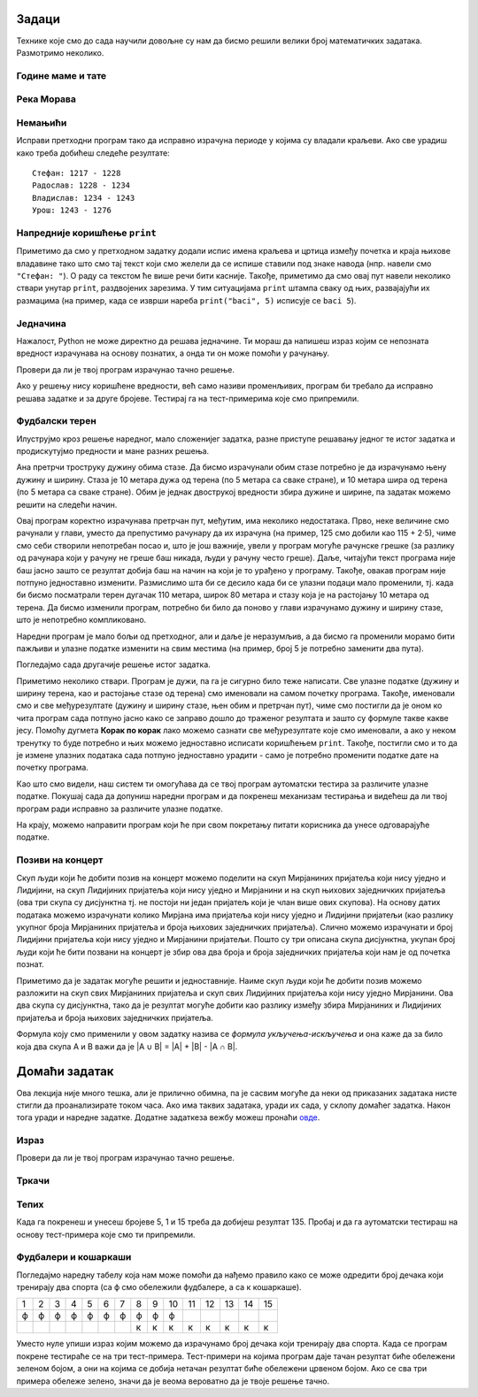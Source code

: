 Задаци
------
  
Технике које смо до сада научили довољне су нам да бисмо решили велики број
математичких задатака. Размотримо неколико.

   
Године маме и тате
''''''''''''''''''
.. level:: 1

.. questionnote::

   Милица има 4 године, њена мама има 7 пута више година него она, а њен
   тата има 8 пута више година него она. Колико је година Миличин тата старији
   од њене маме?
   
.. parsonsprob:: godine

   Поређај делове кода тако да представљају исправно решење овог задатка.
   -----
   milica = 4
   =====
   mama = 7 * milica
   tata = 8 * milica
   =====
   razlika = tata - mama
   =====
   print(razlika)

   
Река Морава
'''''''''''
.. level:: 1

.. questionnote::

   Велика Морава је дугачка 185km и настаје од Јужне Мораве, која је
   90km дужа, и Западне Мораве, која је 123km дужа од ње. Колика је
   укупна дужина ове три реке?


.. activecode:: морава

   velika_morava = 185
   juzna_morava = velika_morava + 90
   zapadna_morava = velika_morava + 123
   ukupno = ??? # ispravi ovaj red
   print(ukupno)

Немањићи
''''''''
.. level:: 1

.. questionnote:: 

  Стефан Немањић је постао краљ Србије 1217 и владао је 11
  година. После њега је Радослав владао до 1234. године, па Владислав,
  који је владао 9 година и предао престо брату Урошу Првом, који је
  владао до 1276. У којим временским периодима су владали ови српски
  краљеви?

.. activecode:: немањићи
		
  Stefan_pocetak = 1217
  Stefan_kraj = 1217 + 11
  Radoslav_pocetak = Stefan_kraj
  Radoslav_kraj = 1234
  Vladislav_pocetak = 0
  Vladislav_kraj = 0
  Uros_pocetak = 0
  Uros_kraj = 0
  print("Стефан:", Stefan_pocetak, "-", Stefan_kraj)
  print("Радослав:", Radoslav_pocetak, "-", Radoslav_kraj)
  print("Владислав:", Vladislav_pocetak, "-", Vladislav_kraj)
  print("Урош:", Uros_pocetak, "-", Uros_kraj)

Исправи претходни програм тако да исправно израчуна периоде у којима
су владали краљеви. Ако све урадиш како треба добићеш следеће резултате:

::

   Стефан: 1217 - 1228
   Радослав: 1228 - 1234
   Владислав: 1234 - 1243
   Урош: 1243 - 1276

Напредније коришћење ``print``
''''''''''''''''''''''''''''''
.. level:: 3
   
Приметимо да смо у претходном задатку додали испис имена краљева и
цртица између почетка и краја њихове владавине тако што смо тај текст
који смо желели да се испише ставили под знаке навода (нпр. навели смо
``"Стефан: "``). О раду са текстом ће више речи бити касније. Такође,
приметимо да смо овај пут навели неколико ствари унутар ``print``,
раздвојених зарезима. У тим ситуацијама ``print`` штампа сваку од њих,
развајајући их размацима (на пример, када се изврши нареба
``print("baci", 5)`` исписује се ``baci 5``).

.. infonote::

   Као што смо рекли, ствари наведене унутар ``print`` раздвајају
   се са по једним размаком. То се може променити тако што се на
   крају ``print`` наведе ``sep=""`` и унутар наводника наведе шта
   ће се користити да раздвоји делове. На пример, ако се наведе
   ``print(1, 2, 3, sep="")`` исписаће се ``123``, а ако се наведе
   ``print(1, 2, 3, sep=", ")`` исписаће се ``1, 2, 3``. Након
   сваког извршавања ``print``, прелази се у нови ред (наредни
   позиви ``print`` штампаће свој резултат у наредном реду). И то
   се може променити тако што се на крају ``print`` наведе
   ``end=""`` и унутар наводника оно што ће се користити након
   целог исписа. На пример, ``print(1, 2, end="")`` проузрокује да
   се након исписа не пређе у нови ред, већ да наредни испис иде
   непосредно након вредности ``2``.

Једначина
'''''''''
.. level:: 1

.. questionnote::

   Напиши програм који израчунава који број треба додати броју 123780
   да се добије број 321732.

Нажалост, Python не може директно да решава једначине. Ти мораш да
напишеш израз којим се непозната вредност израчунава на основу
познатих, а онда ти он може помоћи у рачунању.

.. activecode:: непознати_сабирак

   prvi_sabirak = 123780
   zbir = 321732
   drugi_sabirak = 0    # popravi resenje
   print(drugi_sabirak)

Провери да ли је твој програм израчунао тачно решење.
   
.. fillintheblank:: fill_једначина
		    
   Колико је решење?

   - :^197952$: Тачан одговор
     :.*: Од збира одузми познати сабирак"

Ако у решењу нису коришћене вредности, већ само називи променљивих,
програм би требало да исправно решава задатке и за друге
бројеве. Тестирај га на тест-примерима које смо припремили.

.. activecode:: непознати_сабирак_тест
   :runortest: prvi_sabirak, zbir, drugi_sabirak

   # -*- acsection: general-init -*-
   # -*- acsection: var-init -*-
   prvi_sabirak = 123780
   zbir = 321732
   # -*- acsection: main -*-
   drugi_sabirak = 0    # popravi resenje
   # -*- acsection: after-main -*-
   print(drugi_sabirak)
   ====
   from unittest.gui import TestCaseGui
   class myTests(TestCaseGui):
       def testOne(self):
          for prvi_sabirak, zbir, drugi_sabirak in [(100, 230, 130), (200, 942, 742)]:
             self.assertEqual(acMainSection(prvi_sabirak = prvi_sabirak, zbir = zbir)["drugi_sabirak"],drugi_sabirak,"Ако је једначина %s + x = %s, тада је x = %s." % (prvi_sabirak, zbir, drugi_sabirak))
   myTests().main()
   
   
   
Фудбалски терен
'''''''''''''''

Илуструјмо кроз решење наредног, мало сложенијег задатка, разне
приступе решавању једног те истог задатка и продискутујмо предности и
мане разних решења.

.. level:: 2

.. questionnote::

   Дужина фудбалског терена је 115 метара, а ширина 80 метара. Ана трчи
   по правоугаоној стази која је са сваке стране терена споља удаљена
   по 5 метара. Колико она претрчи, ако се зна да је оптрчала терен 3
   пута.

.. image:: ../../_images/teren.jpg
   :width: 400px   
   :align: center

Ана претрчи троструку дужину обима стазе. Да бисмо израчунали обим
стазе потребно је да израчунамо њену дужину и ширину. Стаза је 10
метара дужа од терена (по 5 метара са сваке стране), и 10 метара шира
од терена (по 5 метара са сваке стране). Обим је једнак двострукој
вредности збира дужине и ширине, па задатак можемо решити на следећи
начин.
	   
.. activecode:: терен_1

   print(3 * 2 * (125 + 90))

Овај програм коректно израчунава претрчан пут, међутим, има неколико
недостатака.  Прво, неке величине смо рачунали у глави, уместо да
препустимо рачунару да их израчуна (на пример, 125 смо добили као
115 + 2·5), чиме смо себи створили непотребан посао и, што је још
важније, увели у програм могуће рачунске грешке (за разлику од
рачунара који у рачуну не греше баш никада, људи у рачуну често
греше). Даље, читајући текст програма није баш јасно зашто се резултат
добија баш на начин на који је то урађено у програму. Такође, овакав
програм није потпуно једноставно изменити. Размислимо шта би се десило
када би се улазни подаци мало променили, тј. када би бисмо посматрали
терен дугачак 110 метара, широк 80 метара и стазу која је на растојању
10 метара од терена. Да бисмо изменили програм, потребно би било да
поново у глави израчунамо дужину и ширину стазе, што је непотребно
компликовано.

Наредни програм је мало бољи од претходног, али и даље је неразумљив,
а да бисмо га променили морамо бити пажљиви и улазне податке изменити
на свим местима (на пример, број 5 је потребно заменити два пута).

.. activecode:: терен_2

   print(3 * 2 * ((110 + 2 * 5) + (80 + 2 * 5)))

Погледајмо сада другачије решење истог задатка.
	   
.. activecode:: терен_3

   duzina_terena = 115
   sirina_terena = 80
   rastojanje = 5
   broj_krugova = 3
   duzina_staze = duzina_terena + 2 * rastojanje
   sirina_staze = sirina_terena + 2 * rastojanje
   obim_staze = 2 * (duzina_staze + sirina_staze)
   pretrcan_put = broj_krugova * obim_staze
   print(pretrcan_put)

Приметимо неколико ствари. Програм је дужи, па га је сигурно било теже
написати. Све улазне податке (дужину и ширину терена, као и
растојање стазе од терена) смо именовали на самом почетку
програма. Такође, именовали смо и све међурезултате (дужину и ширину
стазе, њен обим и претрчан пут), чиме смо постигли да је оном ко чита
програм сада потпуно јасно како се заправо дошло до траженог резултата
и зашто су формуле такве какве јесу. Помоћу дугмета **Корак по корак**
лако можемо сазнати све међурезултате које смо именовали, а ако у
неком тренутку то буде потребно и њих можемо једноставно исписати
коришћењем ``print``. Такође, постигли смо и то да је измене улазних
података сада потпуно једноставно урадити - само је потребно променити
податке дате на почетку програма.

Као што смо видели, наш систем ти омогућава да се твој програм
аутоматски тестира за различите улазне податке. Покушај сада да
допуниш наредни програм и да покренеш механизам тестирања и видећеш да
ли твој програм ради исправно за различите улазне податке.

.. activecode:: терен_3_test
   :runortest: duzina_terena, sirina_terena, rastojanje, broj_krugova, pretrcan_put
   :enablecopy:

   # -*- acsection: general-init -*-
   # -*- acsection: var-init -*-
   duzina_terena = 115
   sirina_terena = 80
   rastojanje = 5
   broj_krugova = 3
   # -*- acsection: main -*-
   duzina_staze = 0  # popravi ovaj red
   sirina_staze = 0  # popravi ovaj red
   obim_staze = 0    # popravi ovaj red
   pretrcan_put = 0  # popravi ovaj red
   # -*- acsection: after-main -*-
   print(pretrcan_put)
   ====
   from unittest.gui import TestCaseGui
   class myTests(TestCaseGui):
       def testOne(self):
          for duzina_terena, sirina_terena, rastojanje, broj_krugova, pretrcan_put in [(110, 80, 7, 4, 1744), (75, 65, 3, 10, 3040)]:
             self.assertEqual(acMainSection(duzina_terena = duzina_terena, sirina_terena = sirina_terena, rastojanje = rastojanje, broj_krugova = broj_krugova)["pretrcan_put"],pretrcan_put,
	     "Ако је терен дугачак %s, а широк %s метара и ако Ана трчи %s круга на %s метара од ивице, тада она пређе %s метара." % (duzina_terena, sirina_terena, broj_krugova, rastojanje, pretrcan_put))
   myTests().main()

На крају, можемо направити програм који ће при свом покретању питати
корисника да унесе одговарајуће податке.

.. activecode:: терен_4

   duzina_terena = int(input("Unesi dužinu terena:"))
   sirina_terena = int(input("Unesi širinu terena:"))
   rastojanje    = int(input("Unesi rastojanje od staze do terena:"))
   broj_krugova  = int(input("Unesi broj krugova koje Ana pretrči:"))
   duzina_staze = duzina_terena + 2 * rastojanje
   sirina_staze = sirina_terena + 2 * rastojanje
   obim_staze = 2 * (duzina_staze + sirina_staze)
   pretrcan_put = broj_krugova * obim_staze
   print(pretrcan_put)

   
.. questionnote::

   Покушај сада да измениш претходни програм тако што ћеш
   претпоставити да Ана трчи по правоугаоној стази удаљеној неколико
   метара од ивице, али на унутра. Претпостави да су дужина и ширина
   терена (``duzina_terena``, ``sirina_terena``), растојање стазе од
   ивице терена (``rastojanje``), као и број кругова које треба да
   претрчи (``broj_krugova``) задати на почетку текста
   програма. Измени само редове који су обележени, а остало не
   дирај. Ако све урадиш како треба, након покретања програма
   (дугметом **Покрени програм**) и аутоматског тестирања сва поља ће
   бити зелене боје.

   
.. activecode:: терен_унутра_тест
   :runortest: duzina_terena, sirina_terena, rastojanje, broj_krugova, pretrcan_put
   :enablecopy:

   # -*- acsection: general-init -*-
   # -*- acsection: var-init -*-
   duzina_terena = 115
   sirina_terena = 80
   rastojanje = 5
   broj_krugova = 3
   # -*- acsection: main -*-
   duzina_staze = 0   # popravi ovaj red
   sirina_staze = 0   # popravi ovaj red
   obim_staze = 0     # popravi ovaj red
   pretrcan_put = 0   # popravi ovaj red
   # -*- acsection: after-main -*-
   print(pretrcan_put)
   ====
   from unittest.gui import TestCaseGui
   class myTests(TestCaseGui):
       def testOne(self):
          for duzina_terena, sirina_terena, rastojanje, broj_krugova, pretrcan_put in [(100, 80, 5, 2, 640), (95, 85, 20, 7, 1400), (110, 70, 12, 4, 1056)]:
             self.assertEqual(acMainSection(duzina_terena = duzina_terena, sirina_terena = sirina_terena, rastojanje = rastojanje, broj_krugova = broj_krugova)["pretrcan_put"],pretrcan_put,
	     "Ако је терен дугачак %s, а широк %s метара и ако Ана трчи %s круга на %s метара од ивице, тада она пређе %s метара." % (duzina_terena, sirina_terena, broj_krugova, rastojanje, pretrcan_put))
   myTests().main()

.. reveal:: терен_тест_решење
   :showtitle: Прикажи решење
   :hidetitle: Сакриј решење

   Ево једног начина да се дође до тачног решења.
   
   .. activecode:: терен_тест_решење1

     duzina_terena = 100
     sirina_terena = 80
     rastojanje = 5
     broj_krugova = 2
	       
     duzina_staze = duzina_terena - 2*rastojanje
     sirina_staze = sirina_terena - 2*rastojanje
     obim_staze = 2 * (sirina_staze + duzina_staze)
     pretrcan_put = broj_krugova * obim_staze

     print(pretrcan_put)

   
Позиви на концерт
'''''''''''''''''

.. level:: 2

.. questionnote::

   Мирјана и Лидија певају у истом хору и припремају се за концерт.
   Мирјана има 245 пријатеља на једној друштвеној мрежи, док их Лидија
   има 218. Када је Мирјана погледала Лидијин профил, видела је да
   имају 114 заједничких пријатеља. Ако би и једна и друга позвале све
   своје пријатеље са те друштвене мреже на концерт, колико различтих
   људи би добило тај позив.


Скуп људи који ће добити позив на концерт можемо поделити на скуп
Мирјаниних пријатеља који нису уједно и Лидијини, на скуп Лидијиних
пријатеља који нису уједно и Мирјанини и на скуп њихових заједничких
пријатеља (ова три скупа су дисјунктна тј. не постоји ни један
пријатељ који је члан више ових скупова). На основу датих података
можемо израчунати колико Мирјана има пријатеља који нису уједно и
Лидијини пријатељи (као разлику укупног броја Мирјаниних пријатеља и
броја њихових заједничких пријатеља). Слично можемо израчунати и број
Лидијини пријатеља који нису уједно и Мирјанини пријатељи. Пошто су
три описана скупа дисјунктна, yкупан број људи који ће бити позвани на
концерт је збир ова два броја и броја заједничких пријатеља који нам
је од почетка познат.
   
.. activecode:: заједнички_пријатељи
   :runortest: mirjanini, lidijini, zajednicki, ukupno
   :enablecopy:

   # -*- acsection: general-init -*-
   # -*- acsection: var-init -*-
   mirjanini = 245
   lidijini = 218
   zajednicki = 114
   # -*- acsection: main -*-
   samo_mirjanini = mirjanini - zajednicki
   samo_lidijini = lidijini - zajednicki
   ukupno = 0 # ispravi ovaj red
   # -*- acsection: after-main -*-
   print(ukupno)
   ====
   from unittest.gui import TestCaseGui
   class myTests(TestCaseGui):
       def testOne(self):
          for mirjanini, lidijini, zajednicki, ukupno in [(200, 200, 100, 300), (150, 130, 80, 200), (73, 42, 15, 100)]:
             self.assertEqual(acMainSection(mirjanini=mirjanini, lidijini=lidijini, zajednicki=zajednicki)["ukupno"],ukupno,
	     "Ако је Мирјана позвала %s пријатеља, Лидија %s, а заједничких је %s, тада је укупно позвано %s људи." % (mirjanini, lidijini, zajednicki, ukupno))
   myTests().main()

   
Приметимо да је задатак могуће решити и једноставније. Наиме скуп људи
који ће добити позив можемо разложити на скуп свих Мирјаниних
пријатеља и скуп свих Лидијиних пријатеља који нису уједно Мирјанини.
Ова два скупа су дисјунктна, тако да је резултат могуће добити као
разлику између збира Мирјаниних и Лидијиних пријатеља и броја њихових
заједничких пријатеља.

.. activecode:: заједнички_пријатељи_1

   mirjanini = 245
   lidijini = 218
   zajednicki = 114
   ukupno = mirjanini + lidijini - zajednicki
   print(ukupno)

Формула коју смо применили у овом задатку назива се *формула
укључења-искључења* и она каже да за било која два скупа A и B важи да
је \|A ∪ B\| = \|A\| + \|B\| - \|A ∩ B\|.
   

Домаћи задатак
--------------

Ова лекција није много тешка, али је прилично обимна, па је сасвим
могуће да неки од приказаних задатака нисте стигли да проанализирате
током часа. Ако има таквих задатака, уради их сада, у склопу домаћег
задатка. Након тога уради и наредне задатке. Додатне задаткеза вежбу
можеш пронаћи `овде <IzracunavanjeZadaci.html>`_.

Израз
'''''
.. level:: 1
   
.. questionnote::

   Збир бројева 23765 и 7825 умањи 45 пута, па добијени број повећај
   за 1609. Колики је резултат?  Задатак реши једним изразом (немој да
   рачунаш пешке).

.. activecode::	израз_2

   print() # у заграде упиши израз

Провери да ли је твој програм израчунао тачно решење.
   
.. fillintheblank:: fill_израз2
		    
   Колико је решење?
   
   - :^2311$: Тачан одговор
     :.*: Покушај поново
   
Тркачи
''''''
.. level:: 1
   
.. questionnote::

   Васа је прешао 2347 метара. Воја 987 метара више од Васе, а Милош два
   пута више од Воје. Колико су метара укупно прешли?

.. activecode:: три_тркача
   :runortest: vasa, ukupno
    
   # -*- acsection: general-init -*-
   # -*- acsection: var-init -*-
   vasa  = 2347
   # -*- acsection: main -*-
   # dopuni ovde kod
   # -*- acsection: after-main -*-
   print(ukupno)
   ====
   from unittest.gui import TestCaseGui
   class myTests(TestCaseGui):
       def testOne(self):
          for vasa, ukupno in [(2462, 12809), (773, 6053)]:
             self.assertEqual(acMainSection(vasa = vasa)["ukupno"],ukupno,"Ако је Васа претрчао %s метара, укупно су претрчали %s метара." % (vasa, ukupno))
   myTests().main()
   
.. reveal:: тркачи_решење_reveal
   :showtitle: Прикажи решење
   :hidetitle: Сакриј решење
   
   .. activecode:: три_тркача_решење
    
      vasa  = 2347
      voja  = vasa + 987
      milos = voja * 2
      ukupno = vasa + voja + milos
      print(ukupno)

Тепих
'''''
.. level:: 2

.. questionnote::

   У средини собе квадратног облика се налази тепих. Ако је позната димензија
   собе у метрима, удаљеност тепиха од зидова, и цена прања по једном квадратном
   метру тепиха, израчунај цену прања целог тепиха. 
   
.. activecode:: тепих
   :runortest: dimenzija_sobe, udaljenost_tepiha, cena_pranja_po_m2, ukupna_cena_pranja
   :enablecopy:

   # -*- acsection: general-init -*-
   # -*- acsection: var-init -*-
   dimenzija_sobe = int(input("Unesi dimenziju sobe:"))
   udaljenost_tepiha = int(input("Unesi udaljenost tepiha od zida:"))
   cena_pranja_po_m2 = int(input("Unesi cenu pranja kvadratnog metra tepiha:"))
   # -*- acsection: main -*-
   # zavrsi program
   # -*- acsection: after-main -*-
   print(ukupna_cena_pranja)
   ====
   from unittest.gui import TestCaseGui
   class myTests(TestCaseGui):
       def testOne(self):
          for dimenzija_sobe, udaljenost_tepiha, cena_pranja_po_m2, ukupna_cena_pranja in [(6, 2, 120, 480), (4, 1, 150, 600)]:
             self.assertEqual(acMainSection(dimenzija_sobe = dimenzija_sobe, udaljenost_tepiha = udaljenost_tepiha, cena_pranja_po_m2 = cena_pranja_po_m2)["ukupna_cena_pranja"],ukupna_cena_pranja,
	     "Ако је димензија собе %s метара, удаљеност тепиха од зидова %s метара, цена прања по метру квадратном %s динара, тада је укупна цена прања %s динара." % (dimenzija_sobe, udaljenost_tepiha, cena_pranja_po_m2, ukupna_cena_pranja))
   myTests().main()

   
		
Када га покренеш и унесеш бројеве 5, 1 и 15 треба да добијеш
резултат 135. Пробај и да га аутоматски тестираш на основу
тест-примера које смо ти припремили.

Фудбалери и кошаркаши
'''''''''''''''''''''

.. level:: 2

.. questionnote::

   У одељењу има 15 дечака и сви они тренирају или фудбал или
   кошарку. Ако се зна да фудбал тренира 10 ученика, а кошарку тренира
   8 ученика колико је дечака који тренирају оба спорта?


Погледајмо наредну табелу која нам може помоћи да нађемо правило како
се може одредити број дечака који тренирају два спорта (са ф смо
обележили фудбалере, а са к кошаркаше).

+--+--+--+--+--+--+--+--+--+--+--+--+--+--+--+
|1 |2 |3 |4 |5 |6 |7 |8 |9 |10|11|12|13|14|15|
+--+--+--+--+--+--+--+--+--+--+--+--+--+--+--+
|ф |ф |ф |ф |ф |ф |ф |ф |ф |ф |  |  |  |  |  |
+--+--+--+--+--+--+--+--+--+--+--+--+--+--+--+
|  |  |  |  |  |  |  |к |к |к |к |к |к |к |к |
+--+--+--+--+--+--+--+--+--+--+--+--+--+--+--+

Уместо нуле упиши израз којим можемо да израчунамо број дечака који
тренирају два спорта. Када се програм покрене тестираће се на три
тест-примера.  Тест-примери на којима програм даје тачан резултат биће
обележени зеленом бојом, а они на којима се добија нетачан резултат
биће обележени црвеном бојом. Ако се сва три примера обележе зелено,
значи да је веома вероватно да је твоје решење тачно.

.. activecode:: пресек_спортиста
   :runortest: fudbal, kosarka, ukupno_decaka, dva_sporta
   :enablecopy:

   # -*- acsection: general-init -*-
   # -*- acsection: var-init -*-
   ukupno_decaka = int(input("Unesi ukupan broj dečaka: "))
   fudbal = int(input("Unesi broj dečaka koji treniraju fudbal: "))
   kosarka = int(input("Unesi broj dečaka koji treniraju kosarku: "))
   # -*- acsection: main -*-
   # dovrši program izračunavajući broj dečaka koji treniraju dva sporta
   # -*- acsection: after-main -*-
   print(dva_sporta)
   ====
   from unittest.gui import TestCaseGui
   class myTests(TestCaseGui):
       def testOne(self):
          for (ukupno_decaka, fudbal, kosarka, dva_sporta) in [(15, 10, 8, 3), (20, 14, 14, 8), (20, 9, 11, 0)]:
             self.assertEqual(acMainSection(ukupno_decaka=ukupno_decaka, fudbal=fudbal, kosarka=kosarka)["dva_sporta"], dva_sporta,
	     "Ако у одељењу од %s ученика има %s фудбалера и %s кошаркаша, онда %s ученика тренирају два спорта." % (ukupno_decaka, fudbal, kosarka, dva_sporta))
   myTests().main()

.. reveal:: пресек_решење
   :showtitle: Прикажи решење
   :hidetitle: Сакриј решење

   Приметимо да се у решењу овог задатка заправо поново може применити
   формула укључења-искључења коју смо извели у претходном. Овај пут
   имамо познат број елемената сваког од два скупа и број елемената
   њихове уније и на основу тога израчунавамо број елемената њиховог
   пресека. Стога је једно могуће решење.
   
   ``dva_sporta = (fudbal + kosarka) - ukupno_decaka``

